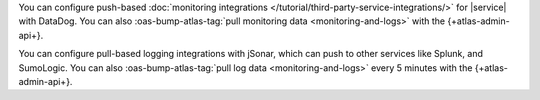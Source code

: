 You can configure push-based 
:doc:`monitoring integrations 
</tutorial/third-party-service-integrations/>` 
for |service| with DataDog. 
You can also :oas-bump-atlas-tag:`pull monitoring data 
<monitoring-and-logs>` with the {+atlas-admin-api+}.

You can configure pull-based logging integrations with
jSonar, which can push to other services like Splunk, and SumoLogic. 
You can also :oas-bump-atlas-tag:`pull log data <monitoring-and-logs>` 
every 5 minutes with the {+atlas-admin-api+}.
